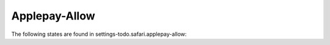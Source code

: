 Applepay-Allow
==============

The following states are found in settings-todo.safari.applepay-allow:

.. contents::
   :local:


